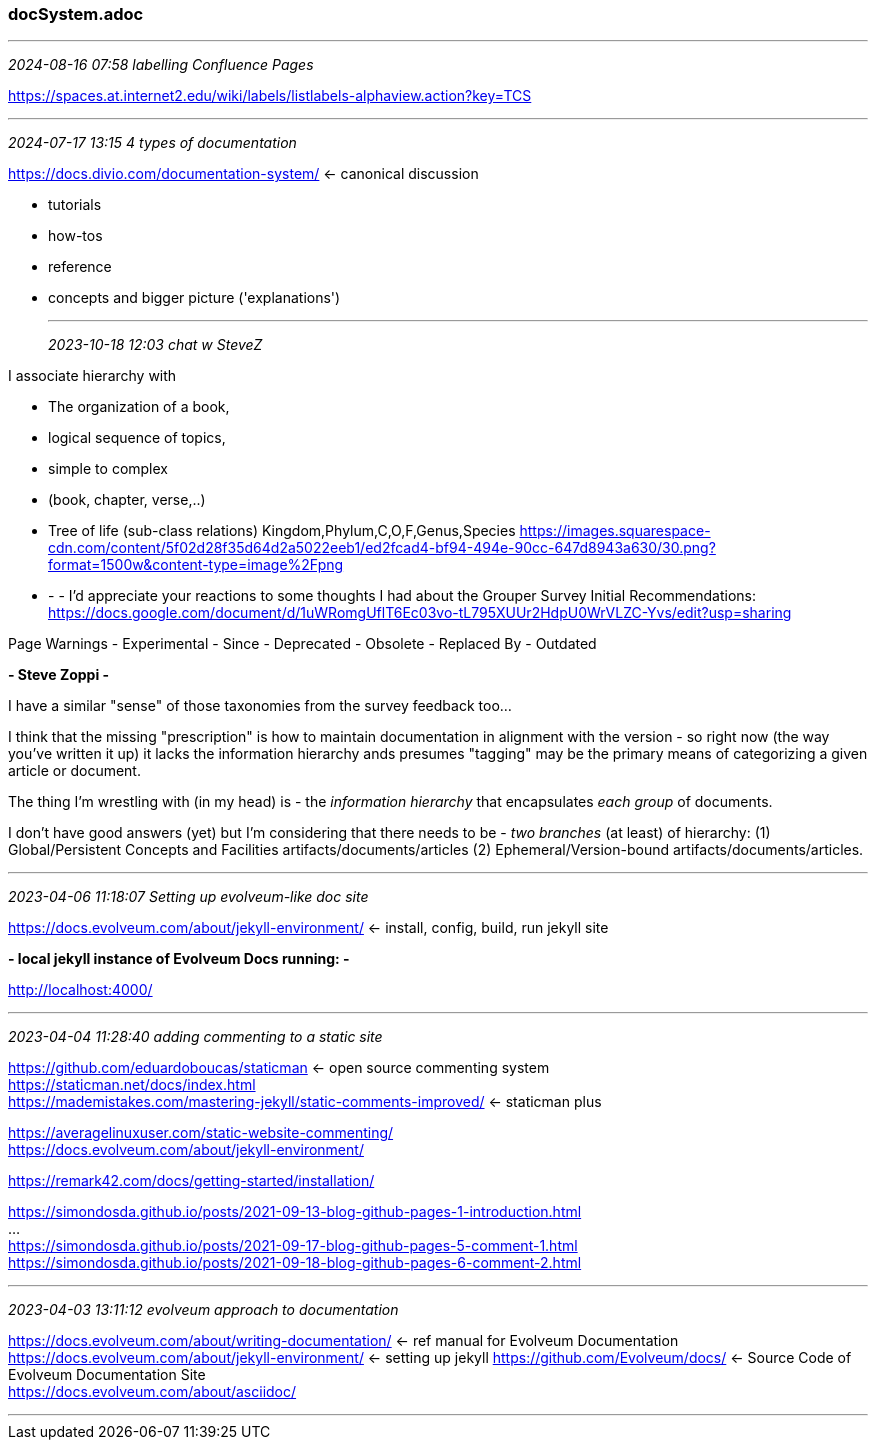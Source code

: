 === docSystem.adoc
- - -
_2024-08-16 07:58 labelling Confluence Pages_

https://spaces.at.internet2.edu/wiki/labels/listlabels-alphaview.action?key=TCS

- - -
_2024-07-17 13:15 4 types of documentation_

https://docs.divio.com/documentation-system/[] <- canonical discussion +

* tutorials
* how-tos
* reference
* concepts and bigger picture ('explanations')


- - -
_2023-10-18 12:03 chat w SteveZ_

I associate hierarchy with 

- The organization of a book, 
  - logical sequence of topics, 
  - simple to complex
  - (book, chapter, verse,..)

- Tree of life (sub-class relations) Kingdom,Phylum,C,O,F,Genus,Species https://images.squarespace-cdn.com/content/5f02d28f35d64d2a5022eeb1/ed2fcad4-bf94-494e-90cc-647d8943a630/30.png?format=1500w&content-type=image%2Fpng[]


- - -
I'd appreciate your reactions to some thoughts I had about the Grouper Survey Initial Recommendations: https://docs.google.com/document/d/1uWRomgUflT6Ec03vo-tL795XUUr2HdpU0WrVLZC-Yvs/edit?usp=sharing[]

Page Warnings
- Experimental
- Since
- Deprecated
- Obsolete
- Replaced By
- Outdated


*- Steve Zoppi -*

I have a similar "sense" of those taxonomies from the survey feedback too...

I think that the missing "prescription" is how to maintain documentation in alignment with the version - so right now (the way you've written it up) it lacks the information hierarchy ands presumes "tagging" may be the primary means of categorizing a given article or document.  

The thing I'm wrestling with (in my head) is 
- the _information hierarchy_ that encapsulates _each group_ of documents.

I don't have good answers (yet) but I'm considering that there needs to be 
- _two branches_ (at least) of hierarchy: 
(1) Global/Persistent Concepts and Facilities artifacts/documents/articles
(2) Ephemeral/Version-bound artifacts/documents/articles.

- - -
_2023-04-06 11:18:07 Setting up evolveum-like doc site_

https://docs.evolveum.com/about/jekyll-environment/[] <- install, config, build, run jekyll site +

*- local jekyll instance of Evolveum Docs running: -*

http://localhost:4000/ +

- - -
_2023-04-04 11:28:40 adding commenting to a static site_

https://github.com/eduardoboucas/staticman[] <- open source commenting system +
https://staticman.net/docs/index.html[] +
https://mademistakes.com/mastering-jekyll/static-comments-improved/[] <- staticman plus +

https://averagelinuxuser.com/static-website-commenting/[] +
https://docs.evolveum.com/about/jekyll-environment/[] +

https://remark42.com/docs/getting-started/installation/[] +

https://simondosda.github.io/posts/2021-09-13-blog-github-pages-1-introduction.html[] +
... +
https://simondosda.github.io/posts/2021-09-17-blog-github-pages-5-comment-1.html[] +
https://simondosda.github.io/posts/2021-09-18-blog-github-pages-6-comment-2.html[] +

- - -
_2023-04-03 13:11:12 evolveum approach to documentation_

https://docs.evolveum.com/about/writing-documentation/[] <- ref manual for Evolveum Documentation +
https://docs.evolveum.com/about/jekyll-environment/[] <- setting up jekyll
https://github.com/Evolveum/docs/[] <- Source Code of Evolveum Documentation Site +
https://docs.evolveum.com/about/asciidoc/[] +

- - -